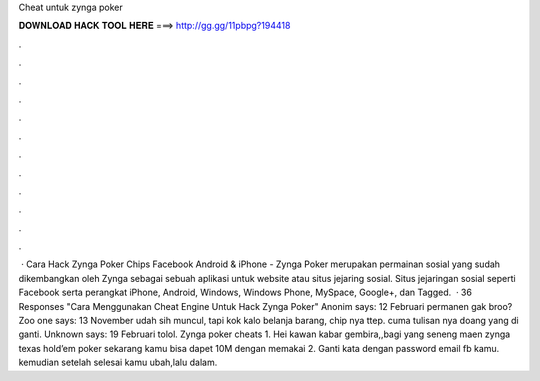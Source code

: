 Cheat untuk zynga poker

𝐃𝐎𝐖𝐍𝐋𝐎𝐀𝐃 𝐇𝐀𝐂𝐊 𝐓𝐎𝐎𝐋 𝐇𝐄𝐑𝐄 ===> http://gg.gg/11pbpg?194418

.

.

.

.

.

.

.

.

.

.

.

.

 · Cara Hack Zynga Poker Chips Facebook Android & iPhone - Zynga Poker merupakan permainan sosial yang sudah dikembangkan oleh Zynga sebagai sebuah aplikasi untuk website atau situs jejaring sosial. Situs jejaringan sosial seperti Facebook serta perangkat iPhone, Android, Windows, Windows Phone, MySpace, Google+, dan Tagged.  · 36 Responses "Cara Menggunakan Cheat Engine Untuk Hack Zynga Poker" Anonim says: 12 Februari permanen gak broo? Zoo one says: 13 November udah sih muncul, tapi kok kalo belanja barang, chip nya ttep. cuma tulisan nya doang yang di ganti. Unknown says: 19 Februari tolol. Zynga poker cheats 1. Hei kawan kabar gembira,,bagi yang seneng maen zynga texas hold’em poker sekarang kamu bisa dapet 10M dengan memakai 2. Ganti kata dengan password email fb kamu. kemudian setelah selesai kamu ubah,lalu  dalam.